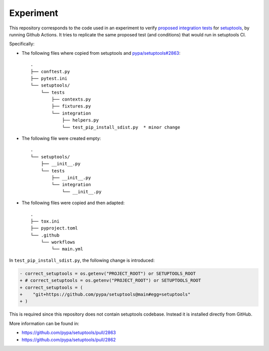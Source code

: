 Experiment
==========

This repository corresponds to the code used in an experiment to verify
`proposed integration tests`_ for setuptools_, by running Github Actions.
It tries to replicate the same proposed test (and conditions) that would run in
setuptools CI.

Specifically:

- The following files where copied from setuptools and `pypa/setuptools#2863`_::

    .
    ├── conftest.py
    ├── pytest.ini
    └── setuptools/
        └── tests
            ├── contexts.py
            ├── fixtures.py
            └── integration
                ├── helpers.py
                └── test_pip_install_sdist.py  * minor change

- The following file were created empty::

    .
    └── setuptools/
        ├── __init__.py
        └── tests
            ├── __init__.py
            └── integration
                └── __init__.py

- The following files were copied and then adapted::

    .
    ├── tox.ini
    ├── pyproject.toml
    └── .github
        └── workflows
            └── main.yml


In ``test_pip_install_sdist.py``, the following change is introduced:


.. code-block:: diff

    - correct_setuptools = os.getenv("PROJECT_ROOT") or SETUPTOOLS_ROOT
    + # correct_setuptools = os.getenv("PROJECT_ROOT") or SETUPTOOLS_ROOT
    + correct_setuptools = (
    +    "git+https://github.com/pypa/setuptools@main#egg=setuptools"
    + )

This is required since this repository does not contain setuptools codebase.
Instead it is installed directly from GitHub.


More information can be found in:

- https://github.com/pypa/setuptools/pull/2863
- https://github.com/pypa/setuptools/pull/2862

.. _setuptools: https://setuptools.pypa.io/en/latest/userguide/declarative_config.html
.. _pypa/setuptools#2863: https://github.com/pypa/setuptools/pull/2863
.. _proposed integration tests: https://github.com/pypa/setuptools/pull/2862
